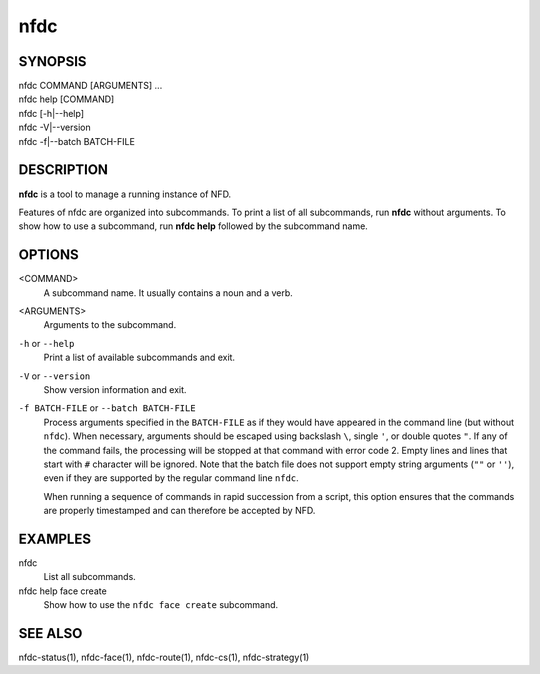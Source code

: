 nfdc
====

SYNOPSIS
--------
| nfdc COMMAND [ARGUMENTS] ...
| nfdc help [COMMAND]
| nfdc [-h|--help]
| nfdc -V|--version
| nfdc -f|--batch BATCH-FILE

DESCRIPTION
-----------
**nfdc** is a tool to manage a running instance of NFD.

Features of nfdc are organized into subcommands.
To print a list of all subcommands, run **nfdc** without arguments.
To show how to use a subcommand, run **nfdc help** followed by the subcommand name.

OPTIONS
-------
<COMMAND>
    A subcommand name.
    It usually contains a noun and a verb.

<ARGUMENTS>
    Arguments to the subcommand.

``-h`` or ``--help``
    Print a list of available subcommands and exit.

``-V`` or ``--version``
    Show version information and exit.

``-f BATCH-FILE`` or ``--batch BATCH-FILE``
   Process arguments specified in the ``BATCH-FILE`` as if they would have appeared
   in the command line (but without ``nfdc``).  When necessary, arguments should be
   escaped using backslash ``\``, single ``'``, or double quotes ``"``.  If any of
   the command fails, the processing will be stopped at that command with error
   code 2. Empty lines and lines that start with ``#`` character will be ignored.
   Note that the batch file does not support empty string arguments
   (``""`` or ``''``), even if they are supported by the regular command line ``nfdc``.

   When running a sequence of commands in rapid succession from a script, this
   option ensures that the commands are properly timestamped and can therefore
   be accepted by NFD.

EXAMPLES
--------
nfdc
    List all subcommands.

nfdc help face create
    Show how to use the ``nfdc face create`` subcommand.

SEE ALSO
--------
nfdc-status(1), nfdc-face(1), nfdc-route(1), nfdc-cs(1), nfdc-strategy(1)
